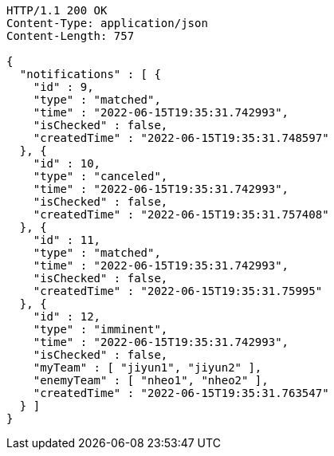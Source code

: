 [source,http,options="nowrap"]
----
HTTP/1.1 200 OK
Content-Type: application/json
Content-Length: 757

{
  "notifications" : [ {
    "id" : 9,
    "type" : "matched",
    "time" : "2022-06-15T19:35:31.742993",
    "isChecked" : false,
    "createdTime" : "2022-06-15T19:35:31.748597"
  }, {
    "id" : 10,
    "type" : "canceled",
    "time" : "2022-06-15T19:35:31.742993",
    "isChecked" : false,
    "createdTime" : "2022-06-15T19:35:31.757408"
  }, {
    "id" : 11,
    "type" : "matched",
    "time" : "2022-06-15T19:35:31.742993",
    "isChecked" : false,
    "createdTime" : "2022-06-15T19:35:31.75995"
  }, {
    "id" : 12,
    "type" : "imminent",
    "time" : "2022-06-15T19:35:31.742993",
    "isChecked" : false,
    "myTeam" : [ "jiyun1", "jiyun2" ],
    "enemyTeam" : [ "nheo1", "nheo2" ],
    "createdTime" : "2022-06-15T19:35:31.763547"
  } ]
}
----